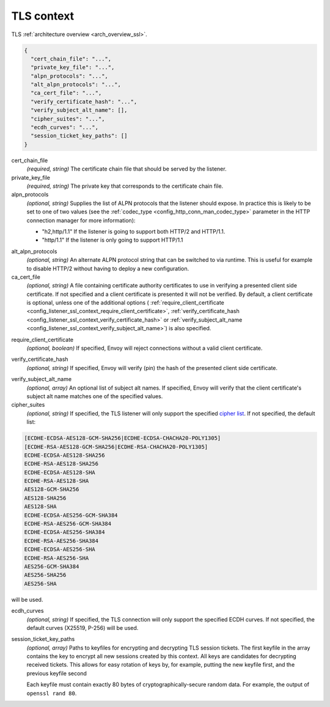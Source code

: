 .. _config_listener_ssl_context:

TLS context
===========

TLS :ref:`architecture overview <arch_overview_ssl>`.

.. code-block:: json

  {
    "cert_chain_file": "...",
    "private_key_file": "...",
    "alpn_protocols": "...",
    "alt_alpn_protocols": "...",
    "ca_cert_file": "...",
    "verify_certificate_hash": "...",
    "verify_subject_alt_name": [],
    "cipher_suites": "...",
    "ecdh_curves": "...",
    "session_ticket_key_paths": []
  }

cert_chain_file
  *(required, string)* The certificate chain file that should be served by the listener.

private_key_file
  *(required, string)* The private key that corresponds to the certificate chain file.

alpn_protocols
  *(optional, string)* Supplies the list of ALPN protocols that the listener should expose. In
  practice this is likely to be set to one of two values (see the
  :ref:`codec_type <config_http_conn_man_codec_type>` parameter in the HTTP connection
  manager for more information):

  * "h2,http/1.1" If the listener is going to support both HTTP/2 and HTTP/1.1.
  * "http/1.1" If the listener is only going to support HTTP/1.1

.. _config_listener_ssl_context_alt_alpn:

alt_alpn_protocols
  *(optional, string)* An alternate ALPN protocol string that can be switched to via runtime. This
  is useful for example to disable HTTP/2 without having to deploy a new configuration.

ca_cert_file
  *(optional, string)* A file containing certificate authority certificates to use in verifying
  a presented client side certificate. If not specified and a client certificate is presented it
  will not be verified. By default, a client certificate is optional, unless one of the additional
  options (
  :ref:`require_client_certificate <config_listener_ssl_context_require_client_certificate>`,
  :ref:`verify_certificate_hash <config_listener_ssl_context_verify_certificate_hash>` or
  :ref:`verify_subject_alt_name <config_listener_ssl_context_verify_subject_alt_name>`) is also
  specified.

.. _config_listener_ssl_context_require_client_certificate:

require_client_certificate
  *(optional, boolean)* If specified, Envoy will reject connections without a valid client certificate.

.. _config_listener_ssl_context_verify_certificate_hash:

verify_certificate_hash
  *(optional, string)* If specified, Envoy will verify (pin) the hash of the presented client
  side certificate.

.. _config_listener_ssl_context_verify_subject_alt_name:

verify_subject_alt_name
  *(optional, array)* An optional list of subject alt names. If specified, Envoy will verify
  that the client certificate's subject alt name matches one of the specified values.

cipher_suites
  *(optional, string)* If specified, the TLS listener will only support the specified `cipher list
  <https://commondatastorage.googleapis.com/chromium-boringssl-docs/ssl.h.html#Cipher-suite-configuration>`_.
  If not specified, the default list:

.. code-block:: none

  [ECDHE-ECDSA-AES128-GCM-SHA256|ECDHE-ECDSA-CHACHA20-POLY1305]
  [ECDHE-RSA-AES128-GCM-SHA256|ECDHE-RSA-CHACHA20-POLY1305]
  ECDHE-ECDSA-AES128-SHA256
  ECDHE-RSA-AES128-SHA256
  ECDHE-ECDSA-AES128-SHA
  ECDHE-RSA-AES128-SHA
  AES128-GCM-SHA256
  AES128-SHA256
  AES128-SHA
  ECDHE-ECDSA-AES256-GCM-SHA384
  ECDHE-RSA-AES256-GCM-SHA384
  ECDHE-ECDSA-AES256-SHA384
  ECDHE-RSA-AES256-SHA384
  ECDHE-ECDSA-AES256-SHA
  ECDHE-RSA-AES256-SHA
  AES256-GCM-SHA384
  AES256-SHA256
  AES256-SHA

will be used.

ecdh_curves
  *(optional, string)* If specified, the TLS connection will only support the specified ECDH curves.
  If not specified, the default curves (X25519, P-256) will be used.

session_ticket_key_paths
  *(optional, array)* Paths to keyfiles for encrypting and decrypting TLS session tickets. The
  first keyfile in the array contains the key to encrypt all new sessions created by this context.
  All keys are candidates for decrypting received tickets. This allows for easy rotation of keys
  by, for example, putting the new keyfile first, and the previous keyfile second

  Each keyfile must contain exactly 80 bytes of cryptographically-secure random data.  For example,
  the output of ``openssl rand 80``.

